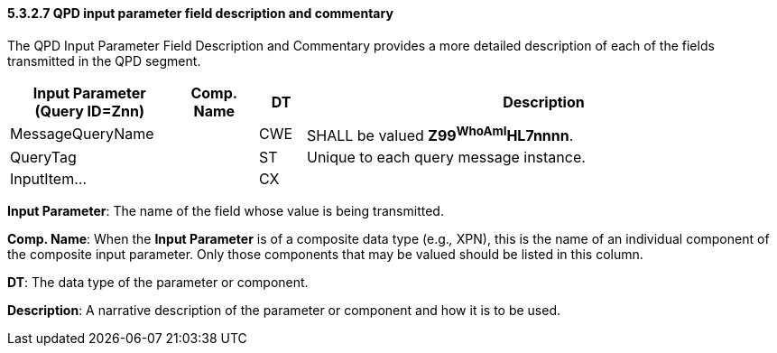 ==== 5.3.2.7 QPD input parameter field description and commentary

The QPD Input Parameter Field Description and Commentary provides a more detailed description of each of the fields transmitted in the QPD segment.

[width="100%",cols="21%,11%,6%,62%",options="header",]
|===
|Input Parameter (Query ID=Znn) |Comp. Name |DT |Description
|MessageQueryName | |CWE |SHALL be valued *Z99^WhoAmI^HL7nnnn*.
|QueryTag | |ST |Unique to each query message instance.
|InputItem... | |CX |
|===

*Input Parameter*: The name of the field whose value is being transmitted.

*Comp. Name*: When the *Input Parameter* is of a composite data type (e.g._,_ XPN), this is the name of an individual component of the composite input parameter. Only those components that may be valued should be listed in this column.

*DT*: The data type of the parameter or component.

*Description*: A narrative description of the parameter or component and how it is to be used.

